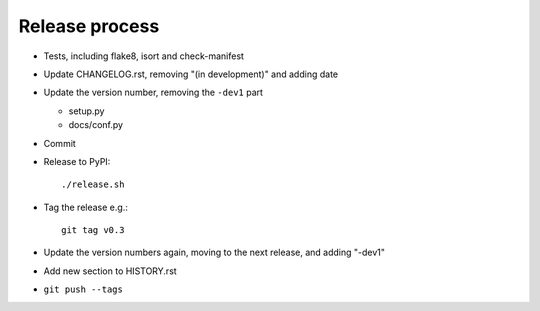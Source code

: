 Release process
===============

* Tests, including flake8, isort and check-manifest

* Update CHANGELOG.rst, removing "(in development)" and adding date

* Update the version number, removing the ``-dev1`` part

  * setup.py
  * docs/conf.py

* Commit

* Release to PyPI::

    ./release.sh

* Tag the release e.g.::

    git tag v0.3

* Update the version numbers again, moving to the next release, and adding "-dev1"

* Add new section to HISTORY.rst

* ``git push --tags``
